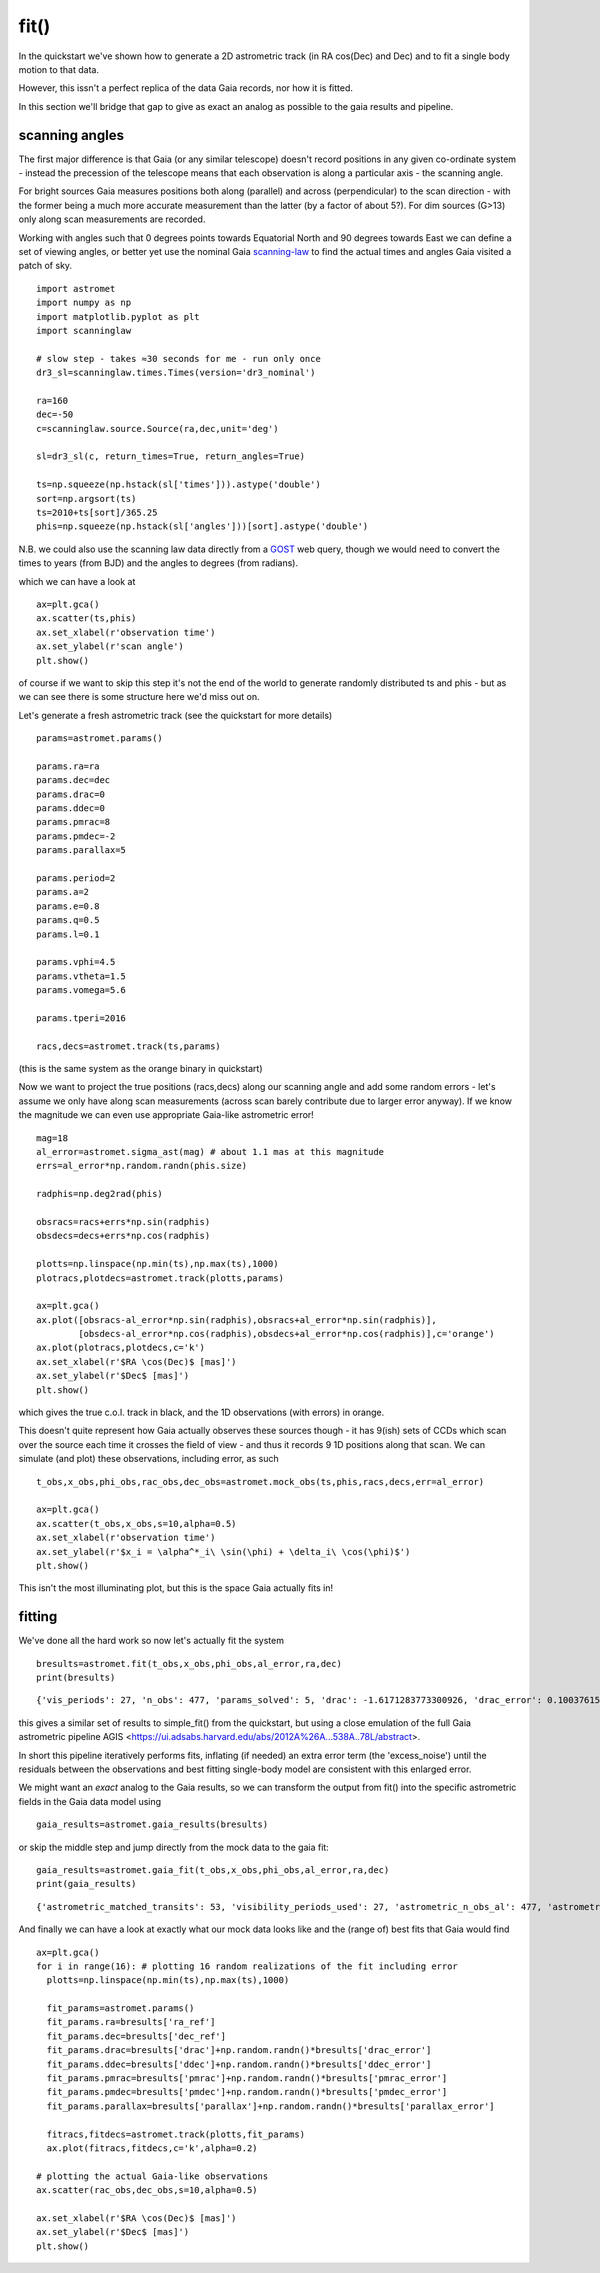 fit()
==========

In the quickstart we've shown how to generate a 2D astrometric track (in RA cos(Dec) and Dec)
and to fit a single body motion to that data.

However, this issn't a perfect replica of the data Gaia records, nor how it is fitted.

In this section we'll bridge that gap to give as exact an analog as possible to the gaia results and pipeline.

scanning angles
---------------
The first major difference is that Gaia (or any similar telescope) doesn't record positions
in any given co-ordinate system - instead the precession of the telescope means that each observation
is along a particular axis - the scanning angle.

For bright sources Gaia measures positions both along (parallel) and across (perpendicular)
to the scan direction - with the former being a much more accurate measurement than the latter
(by a factor of about 5?). For dim sources (G>13) only along scan measurements are recorded.

Working with angles such that 0 degrees points towards Equatorial North and 90 degrees towards East
we can define a set of viewing angles, or better yet use the nominal Gaia scanning-law_ to find the actual
times and angles Gaia visited a patch of sky.

::

    import astromet
    import numpy as np
    import matplotlib.pyplot as plt
    import scanninglaw

    # slow step - takes ≈30 seconds for me - run only once
    dr3_sl=scanninglaw.times.Times(version='dr3_nominal')

    ra=160
    dec=-50
    c=scanninglaw.source.Source(ra,dec,unit='deg')

    sl=dr3_sl(c, return_times=True, return_angles=True)

    ts=np.squeeze(np.hstack(sl['times'])).astype('double')
    sort=np.argsort(ts)
    ts=2010+ts[sort]/365.25
    phis=np.squeeze(np.hstack(sl['angles']))[sort].astype('double')


N.B. we could also use the scanning law data directly from a GOST_ web query,
though we would need to convert the times to years (from BJD) and the angles to
degrees (from radians).


which we can have a look at
::

    ax=plt.gca()
    ax.scatter(ts,phis)
    ax.set_xlabel(r'observation time')
    ax.set_ylabel(r'scan angle')
    plt.show()

.. image:: plots/scanningLaw.png
  :width: 400
  :alt: example scanning law

of course if we want to skip this step it's not the end of the world to generate randomly
distributed ts and phis - but as we can see there is some structure here we'd miss out on.

Let's generate a fresh astrometric track (see the quickstart for more details)
::
    params=astromet.params()

    params.ra=ra
    params.dec=dec
    params.drac=0
    params.ddec=0
    params.pmrac=8
    params.pmdec=-2
    params.parallax=5

    params.period=2
    params.a=2
    params.e=0.8
    params.q=0.5
    params.l=0.1

    params.vphi=4.5
    params.vtheta=1.5
    params.vomega=5.6

    params.tperi=2016

    racs,decs=astromet.track(ts,params)

(this is the same system as the orange binary in quickstart)

Now we want to project the true positions (racs,decs) along our scanning angle and
add some random errors - let's assume we only have along scan measurements
(across scan barely contribute due to larger error anyway). If we know the magnitude
we can even use appropriate Gaia-like astrometric error!

::

    mag=18
    al_error=astromet.sigma_ast(mag) # about 1.1 mas at this magnitude
    errs=al_error*np.random.randn(phis.size)

    radphis=np.deg2rad(phis)

    obsracs=racs+errs*np.sin(radphis)
    obsdecs=decs+errs*np.cos(radphis)

    plotts=np.linspace(np.min(ts),np.max(ts),1000)
    plotracs,plotdecs=astromet.track(plotts,params)

    ax=plt.gca()
    ax.plot([obsracs-al_error*np.sin(radphis),obsracs+al_error*np.sin(radphis)],
            [obsdecs-al_error*np.cos(radphis),obsdecs+al_error*np.cos(radphis)],c='orange')
    ax.plot(plotracs,plotdecs,c='k')
    ax.set_xlabel(r'$RA \cos(Dec)$ [mas]')
    ax.set_ylabel(r'$Dec$ [mas]')
    plt.show()

which gives the true c.o.l. track in black, and the 1D observations (with errors) in orange.


.. image:: plots/twoBodyScans.png
  :width: 400
  :alt: two body orbit scanned at particular angles

This doesn't quite represent how Gaia actually observes these sources though - it has 9(ish)
sets of CCDs which scan over the source each time it crosses the field of view - and thus it records 9 1D
positions along that scan. We can simulate (and plot) these observations, including error, as such

::

    t_obs,x_obs,phi_obs,rac_obs,dec_obs=astromet.mock_obs(ts,phis,racs,decs,err=al_error)

    ax=plt.gca()
    ax.scatter(t_obs,x_obs,s=10,alpha=0.5)
    ax.set_xlabel(r'observation time')
    ax.set_ylabel(r'$x_i = \alpha^*_i\ \sin(\phi) + \delta_i\ \cos(\phi)$')
    plt.show()

.. image:: plots/scanXs.png
  :width: 400
  :alt: the 1D measured positions along scan as a function of time

This isn't the most illuminating plot, but this is the space Gaia actually fits in!


fitting
-------

We've done all the hard work so now let's actually fit the system
::

    bresults=astromet.fit(t_obs,x_obs,phi_obs,al_error,ra,dec)
    print(bresults)

::

    {'vis_periods': 27, 'n_obs': 477, 'params_solved': 5, 'drac': -1.6171283773300926, 'drac_error': 0.10037615384510779, 'ddec': -1.2226831523366, 'ddec_error': 0.11038242365998072, 'drac_ddec_corr': 0.21302825773765552, 'parallax': 5.277859971259744, 'parallax_error': 0.13483844562537226, 'drac_parallax_corr': -0.052872670994359446, 'ddec_parallax_corr': 0.06289328141887433, 'pmrac': 7.623439419914979, 'pmrac_error': 0.1338069839199319, 'drac_pmrac_corr': -0.18965432423735637, 'ddec_pmrac_corr': 0.027167437980264553, 'parallax_pmrac_corr': 0.19428859515007607, 'pmdec': -2.267067734571566, 'pmdec_error': 0.1445982092420638, 'drac_pmdec_corr': 0.014967778903621016, 'ddec_pmdec_corr': -0.2395703521452692, 'parallax_pmdec_corr': -0.002380694025381034, 'pmrac_pmdec_corr': 0.20178814356775804, 'excess_noise': 0.9523963620056608, 'chi2': 871.4482146311552, 'n_good_obs': 477, 'uwe': 1.3587820245794555, 'ra_ref': 160, 'dec_ref': -50}

this gives a similar set of results to simple_fit() from the quickstart,
but using a close emulation of the full Gaia astrometric pipeline
AGIS <https://ui.adsabs.harvard.edu/abs/2012A%26A...538A..78L/abstract>.

In short this pipeline iteratively performs fits, inflating (if needed) an extra
error term (the 'excess_noise') until the residuals between the observations and best
fitting single-body model are consistent with this enlarged error.

We might want an *exact* analog to the Gaia results, so we can transform
the output from fit() into the specific astrometric fields in the Gaia data model
using
::

    gaia_results=astromet.gaia_results(bresults)


or skip the middle step and jump directly from the mock data to the gaia fit:
::

    gaia_results=astromet.gaia_fit(t_obs,x_obs,phi_obs,al_error,ra,dec)
    print(gaia_results)

::

    {'astrometric_matched_transits': 53, 'visibility_periods_used': 27, 'astrometric_n_obs_al': 477, 'astrometric_params_solved': 31, 'ra': 159.99999953448898, 'ra_error': 0.10037615384510779, 'dec': -50.00000033963421, 'dec_error': 0.11038242365998072, 'ra_dec_corr': 0.21302825773765552, 'parallax': 5.277859971259744, 'parallax_error': 0.13483844562537226, 'ra_parallax_corr': -0.052872670994359446, 'dec_parallax_corr': 0.06289328141887433, 'pmra': 7.623439419914979, 'pmra_error': 0.1338069839199319, 'ra_pmra_corr': -0.18965432423735637, 'dec_pmra_corr': 0.027167437980264553, 'parallax_pmra_corr': 0.19428859515007607, 'pmdec': -2.267067734571566, 'pmdec_error': 0.1445982092420638, 'ra_pmdec_corr': 0.014967778903621016, 'dec_pmdec_corr': -0.2395703521452692, 'parallax_pmdec_corr': -0.002380694025381034, 'pmra_pmdec_corr': 0.20178814356775804, 'astrometric_excess_noise': 0.9523963620056608, 'astrometric_chi2_al': 871.4482146311552, 'astrometric_n_good_obs_al': 477, 'uwe': 1.3587820245794555}

And finally we can have a look at exactly what our mock data looks like and the (range of) best fits
that Gaia would find
::
    ax=plt.gca()
    for i in range(16): # plotting 16 random realizations of the fit including error
      plotts=np.linspace(np.min(ts),np.max(ts),1000)

      fit_params=astromet.params()
      fit_params.ra=bresults['ra_ref']
      fit_params.dec=bresults['dec_ref']
      fit_params.drac=bresults['drac']+np.random.randn()*bresults['drac_error']
      fit_params.ddec=bresults['ddec']+np.random.randn()*bresults['ddec_error']
      fit_params.pmrac=bresults['pmrac']+np.random.randn()*bresults['pmrac_error']
      fit_params.pmdec=bresults['pmdec']+np.random.randn()*bresults['pmdec_error']
      fit_params.parallax=bresults['parallax']+np.random.randn()*bresults['parallax_error']

      fitracs,fitdecs=astromet.track(plotts,fit_params)
      ax.plot(fitracs,fitdecs,c='k',alpha=0.2)

    # plotting the actual Gaia-like observations
    ax.scatter(rac_obs,dec_obs,s=10,alpha=0.5)

    ax.set_xlabel(r'$RA \cos(Dec)$ [mas]')
    ax.set_ylabel(r'$Dec$ [mas]')
    plt.show()

.. image:: plots/gaiaFit.png
  :width: 400
  :alt: gaia-like observations of a binary and the range of (1-body) best fits

.. _scanning-law: https://github.com/gaiaverse/scanninglaw
.. _GOST: https://gaia.esac.esa.int/gost/index.jsp
